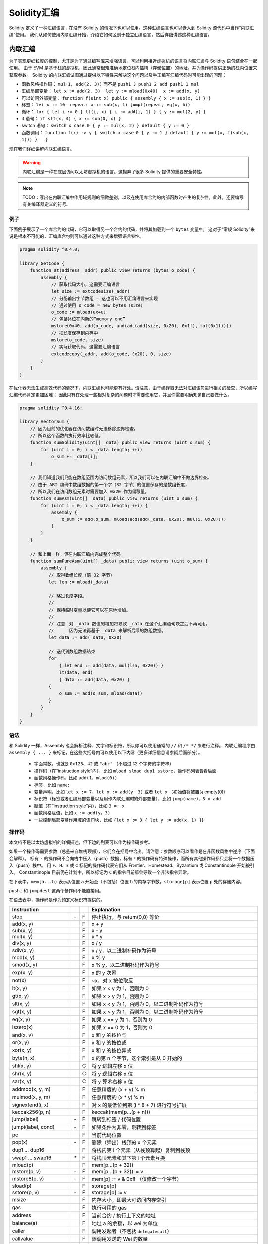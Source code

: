 #################
Solidity汇编
#################

.. index:: ! assembly, ! asm, ! evmasm

Solidity 定义了一种汇编语言，在没有 Solidity 的情况下也可以使用。这种汇编语言也可以嵌入到 Solidity 源代码中当作“内联汇编”使用。
我们从如何使用内联汇编开始，介绍它如何区别于独立汇编语言，然后详细讲述这种汇编语言。

.. _inline-assembly:

内联汇编
===============

为了实现更细粒度的控制，尤其是为了通过编写库来增强语言，可以利用接近虚拟机的语言将内联汇编与 Solidity 语句结合在一起使用。
由于 EVM 是基于栈的虚拟机，因此通常很难准确地定位栈内插槽（存储位置）的地址，并为操作码提供正确的栈内位置来获取参数。
Solidity 的内联汇编试图通过提供以下特性来解决这个问题以及手工编写汇编代码时可能出现的问题：

* 函数风格操作码： ``mul(1, add(2, 3))`` 而不是 ``push1 3 push1 2 add push1 1 mul``
* 汇编局部变量： ``let x := add(2, 3)  let y := mload(0x40)  x := add(x, y)``
* 可以访问外部变量： ``function f(uint x) public { assembly { x := sub(x, 1) } }``
* 标签： ``let x := 10  repeat: x := sub(x, 1) jumpi(repeat, eq(x, 0))``
* 循环： ``for { let i := 0 } lt(i, x) { i := add(i, 1) } { y := mul(2, y) }``
* if 语句： ``if slt(x, 0) { x := sub(0, x) }``
* switch 语句： ``switch x case 0 { y := mul(x, 2) } default { y := 0 }``
* 函数调用： ``function f(x) -> y { switch x case 0 { y := 1 } default { y := mul(x, f(sub(x, 1))) }   }``

现在我们详细讲解内联汇编语言。

.. warning::
    内联汇编是一种在底层访问以太坊虚拟机的语言。这抛弃了很多 Solidity 提供的重要安全特性。

.. note::
    TODO：写出在内联汇编中作用域规则的细微差别，以及在使用库合约的内部函数时产生的复杂性。此外，还要编写有关编译器定义的符号。

例子
-------

下面例子展示了一个库合约的代码，它可以取得另一个合约的代码，并将其加载到一个 ``bytes`` 变量中。
这对于“常规 Solidity”来说是根本不可能的，汇编库合约则可以通过这种方式来增强语言特性。

.. code::

    pragma solidity ^0.4.0;

    library GetCode {
        function at(address _addr) public view returns (bytes o_code) {
            assembly {
                // 获取代码大小，这需要汇编语言
                let size := extcodesize(_addr)
                // 分配输出字节数组 – 这也可以不用汇编语言来实现
                // 通过使用 o_code = new bytes（size）
                o_code := mload(0x40)
                // 包括补位在内新的“memory end”
                mstore(0x40, add(o_code, and(add(add(size, 0x20), 0x1f), not(0x1f))))
                // 把长度保存到内存中
                mstore(o_code, size)
                // 实际获取代码，这需要汇编语言
                extcodecopy(_addr, add(o_code, 0x20), 0, size)
            }
        }
    }

在优化器无法生成高效代码的情况下，内联汇编也可能更有好处。请注意，由于编译器无法对汇编语句进行相关的检查，所以编写汇编代码肯定更加困难；
因此只有在处理一些相对复杂的问题时才需要使用它，并且你需要明确知道自己要做什么。

.. code::

    pragma solidity ^0.4.16;

    library VectorSum {
        // 因为目前的优化器在访问数组时无法移除边界检查，
        // 所以这个函数的执行效率比较低。
        function sumSolidity(uint[] _data) public view returns (uint o_sum) {
            for (uint i = 0; i < _data.length; ++i)
                o_sum += _data[i];
        }

        // 我们知道我们只能在数组范围内访问数组元素，所以我们可以在内联汇编中不做边界检查。
        // 由于 ABI 编码中数组数据的第一个字（32 字节）的位置保存的是数组长度，
        // 所以我们在访问数组元素时需要加入 0x20 作为偏移量。
        function sumAsm(uint[] _data) public view returns (uint o_sum) {
            for (uint i = 0; i < _data.length; ++i) {
                assembly {
                    o_sum := add(o_sum, mload(add(add(_data, 0x20), mul(i, 0x20))))
                }
            }
        }

        // 和上面一样，但在内联汇编内完成整个代码。
        function sumPureAsm(uint[] _data) public view returns (uint o_sum) {
            assembly {
               // 取得数组长度（前 32 字节）
               let len := mload(_data)

               // 略过长度字段。
               //
               // 保持临时变量以便它可以在原地增加。
               //
               // 注意：对 _data 数值的增加将导致 _data 在这个汇编语句块之后不再可用。
               //      因为无法再基于 _data 来解析后续的数组数据。
               let data := add(_data, 0x20)

               // 迭代到数组数据结束
               for
                   { let end := add(data, mul(len, 0x20)) }
                   lt(data, end)
                   { data := add(data, 0x20) }
               {
                   o_sum := add(o_sum, mload(data))
               }
            }
        }
    }


语法
------

和 Solidity 一样，Assembly 也会解析注释、文字和标识符，所以你可以使用通常的 ``//`` 和 ``/* */`` 来进行注释。
内联汇编程序由 ``assembly { ... }`` 来标记，在这些大括号内可以使用以下内容（更多详细信息请参阅后面部分）。

 - 字面常数，也就是 ``0x123``、``42`` 或 ``"abc"`` （不超过 32 个字符的字符串）
 - 操作码（在“instruction style”内），比如 ``mload sload dup1 sstore``，操作码列表请看后面
 - 函数风格操作码，比如 ``add(1，mlod(0))``
 - 标签，比如 ``name:``
 - 变量声明，比如 ``let x := 7``、``let x := add(y, 3)`` 或者 ``let x`` （初始值将被置为 empty(0)）
 - 标识符（标签或者汇编局部变量以及用作内联汇编时的外部变量），比如 ``jump(name)``、``3 x add``
 - 赋值（在“instruction style”内），比如 ``3 =: x``
 - 函数风格赋值，比如 ``x := add(y，3)``
 - 一些控制局部变量作用域的语句块，比如 ``{let x := 3 { let y := add(x，1) }}``

操作码
-------

本文档不是以太坊虚拟机的详细描述，但下边的列表可以作为操作码参考。

如果一个操作码需要参数（总是来自堆栈顶部），它们会在括号中给出。请注意：参数顺序可以看作是在非函数风格中逆序（下面会解释）。
标有 ``-`` 的操作码不会向栈中压入（push）数据，标有 ``*`` 的操作码有特殊操作，而所有其他操作码都只会将一个数据压入（push）栈中。
用 ``F``、``H``、``B`` 或 ``C`` 标记的操作码代表它们从 Frontier、Homestead、Byzantium 或 Constantinople 开始被引入。
Constantinople 目前仍在计划中，所以标记为 ``C`` 的指令目前都会导致一个非法指令异常。

在下表中，``mem[a...b)`` 表示从位置 ``a`` 开始至（不包括）位置 ``b`` 的内存字节数，``storage[p]`` 表示位置 ``p`` 处的存储内容。

``pushi`` 和 ``jumpdest`` 这两个操作码不能直接用。

在语法表中，操作码是作为预定义标识符提供的。

+-------------------------+-----+---+-----------------------------------------------------------------+
| Instruction             |     |   | Explanation                                                     |
+=========================+=====+===+=================================================================+
| stop                    + `-` | F | 停止执行，与 return(0,0) 等价                                   |
+-------------------------+-----+---+-----------------------------------------------------------------+
| add(x, y)               |     | F | x + y                                                           |
+-------------------------+-----+---+-----------------------------------------------------------------+
| sub(x, y)               |     | F | x - y                                                           |
+-------------------------+-----+---+-----------------------------------------------------------------+
| mul(x, y)               |     | F | x * y                                                           |
+-------------------------+-----+---+-----------------------------------------------------------------+
| div(x, y)               |     | F | x / y                                                           |
+-------------------------+-----+---+-----------------------------------------------------------------+
| sdiv(x, y)              |     | F | x / y，以二进制补码作为符号                                     |
+-------------------------+-----+---+-----------------------------------------------------------------+
| mod(x, y)               |     | F | x % y                                                           |
+-------------------------+-----+---+-----------------------------------------------------------------+
| smod(x, y)              |     | F | x % y，以二进制补码作为符号                                     |
+-------------------------+-----+---+-----------------------------------------------------------------+
| exp(x, y)               |     | F | x 的 y 次幂                                                     |
+-------------------------+-----+---+-----------------------------------------------------------------+
| not(x)                  |     | F | ~x，对 x 按位取反                                               |
+-------------------------+-----+---+-----------------------------------------------------------------+
| lt(x, y)                |     | F | 如果 x < y 为 1，否则为 0                                       |
+-------------------------+-----+---+-----------------------------------------------------------------+
| gt(x, y)                |     | F | 如果 x > y 为 1，否则为 0                                       |
+-------------------------+-----+---+-----------------------------------------------------------------+
| slt(x, y)               |     | F | 如果 x < y 为 1，否则为 0，以二进制补码作为符号                 |
+-------------------------+-----+---+-----------------------------------------------------------------+
| sgt(x, y)               |     | F | 如果 x > y 为 1，否则为 0，以二进制补码作为符号                 |
+-------------------------+-----+---+-----------------------------------------------------------------+
| eq(x, y)                |     | F | 如果 x == y 为 1，否则为 0                                      |
+-------------------------+-----+---+-----------------------------------------------------------------+
| iszero(x)               |     | F | 如果 x == 0 为 1，否则为 0                                      |
+-------------------------+-----+---+-----------------------------------------------------------------+
| and(x, y)               |     | F | x 和 y 的按位与                                                 |
+-------------------------+-----+---+-----------------------------------------------------------------+
| or(x, y)                |     | F | x 和 y 的按位或                                                 |
+-------------------------+-----+---+-----------------------------------------------------------------+
| xor(x, y)               |     | F | x 和 y 的按位异或                                               |
+-------------------------+-----+---+-----------------------------------------------------------------+
| byte(n, x)              |     | F | x 的第 n 个字节，这个索引是从 0 开始的                          |
+-------------------------+-----+---+-----------------------------------------------------------------+
| shl(x, y)               |     | C | 将 y 逻辑左移 x 位                                              |
+-------------------------+-----+---+-----------------------------------------------------------------+
| shr(x, y)               |     | C | 将 y 逻辑右移 x 位                                              |
+-------------------------+-----+---+-----------------------------------------------------------------+
| sar(x, y)               |     | C | 将 y 算术右移 x 位                                              |
+-------------------------+-----+---+-----------------------------------------------------------------+
| addmod(x, y, m)         |     | F | 任意精度的 (x + y) % m                                          |
+-------------------------+-----+---+-----------------------------------------------------------------+
| mulmod(x, y, m)         |     | F | 任意精度的 (x * y) % m                                          |
+-------------------------+-----+---+-----------------------------------------------------------------+
| signextend(i, x)        |     | F | 对 x 的最低位到第 (i * 8 + 7) 进行符号扩展                      |
+-------------------------+-----+---+-----------------------------------------------------------------+
| keccak256(p, n)         |     | F | keccak(mem[p...(p + n)))                                        |
+-------------------------+-----+---+-----------------------------------------------------------------+
| jump(label)             | `-` | F | 跳转到标签 / 代码位置                                           |
+-------------------------+-----+---+-----------------------------------------------------------------+
| jumpi(label, cond)      | `-` | F | 如果条件为非零，跳转到标签                                      |
+-------------------------+-----+---+-----------------------------------------------------------------+
| pc                      |     | F | 当前代码位置                                                    |
+-------------------------+-----+---+-----------------------------------------------------------------+
| pop(x)                  | `-` | F | 删除（弹出）栈顶的 x 个元素                                     |
+-------------------------+-----+---+-----------------------------------------------------------------+
| dup1 ... dup16          |     | F | 将栈内第 i 个元素（从栈顶算起）复制到栈顶                       |
+-------------------------+-----+---+-----------------------------------------------------------------+
| swap1 ... swap16        | `*` | F | 将栈顶元素和其下第 i 个元素互换                                 |
+-------------------------+-----+---+-----------------------------------------------------------------+
| mload(p)                |     | F | mem[p...(p + 32))                                               |
+-------------------------+-----+---+-----------------------------------------------------------------+
| mstore(p, v)            | `-` | F | mem[p...(p + 32)) := v                                          |
+-------------------------+-----+---+-----------------------------------------------------------------+
| mstore8(p, v)           | `-` | F | mem[p] := v & 0xff （仅修改一个字节）                           |
+-------------------------+-----+---+-----------------------------------------------------------------+
| sload(p)                |     | F | storage[p]                                                      |
+-------------------------+-----+---+-----------------------------------------------------------------+
| sstore(p, v)            | `-` | F | storage[p] := v                                                 |
+-------------------------+-----+---+-----------------------------------------------------------------+
| msize                   |     | F | 内存大小，即最大可访问内存索引                                  |
+-------------------------+-----+---+-----------------------------------------------------------------+
| gas                     |     | F | 执行可用的 gas                                                  |
+-------------------------+-----+---+-----------------------------------------------------------------+
| address                 |     | F | 当前合约 / 执行上下文的地址                                     |
+-------------------------+-----+---+-----------------------------------------------------------------+
| balance(a)              |     | F | 地址 a 的余额，以 wei 为单位                                    |
+-------------------------+-----+---+-----------------------------------------------------------------+
| caller                  |     | F | 调用发起者（不包括 ``delegatecall``）                           |
+-------------------------+-----+---+-----------------------------------------------------------------+
| callvalue               |     | F | 随调用发送的 Wei 的数量                                         |
+-------------------------+-----+---+-----------------------------------------------------------------+
| calldataload(p)         |     | F | 位置 p 的调用数据（32 字节）                                    |
+-------------------------+-----+---+-----------------------------------------------------------------+
| calldatasize            |     | F | 调用数据的字节数大小                                            |
+-------------------------+-----+---+-----------------------------------------------------------------+
| calldatacopy(t, f, s)   | `-` | F | 从调用数据的位置 f 的拷贝 s 个字节到内存的位置 t                |
+-------------------------+-----+---+-----------------------------------------------------------------+
| codesize                |     | F | 当前合约 / 执行上下文地址的代码大小                             |
+-------------------------+-----+---+-----------------------------------------------------------------+
| codecopy(t, f, s)       | `-` | F | 从代码的位置 f 开始拷贝 s 个字节到内存的位置 t                  |
+-------------------------+-----+---+-----------------------------------------------------------------+
| extcodesize(a)          |     | F | 地址 a 的代码大小                                               |
+-------------------------+-----+---+-----------------------------------------------------------------+
| extcodecopy(a, t, f, s) | `-` | F | 和 codecopy(t, f, s) 类似，但从地址 a 获取代码                  |
+-------------------------+-----+---+-----------------------------------------------------------------+
| returndatasize          |     | B | 最后一个 returndata 的大小                                      |
+-------------------------+-----+---+-----------------------------------------------------------------+
| returndatacopy(t, f, s) | `-` | B | 从 returndata 的位置 f 拷贝 s 个字节到内存的位置 t              |
+-------------------------+-----+---+-----------------------------------------------------------------+
| create(v, p, s)         |     | F | 用 mem[p...(p + s)) 中的代码创建一个新合约、发送 v wei 并返回   |
|                         |     |   | 新地址                                                          |
+-------------------------+-----+---+-----------------------------------------------------------------+
| create2(v, n, p, s)     |     | C | 用 mem[p...(p + s)) 中的代码，在地址                            |
|                         |     |   | keccak256(<address> . n . keccak256(mem[p...(p + s))) 上        |
|                         |     |   | 创建新合约、发送 v wei 并返回新地址                             |
+-------------------------+-----+---+-----------------------------------------------------------------+
| call(g, a, v, in,       |     | F | 使用 mem[in...(in + insize)) 作为输入数据，                     |
| insize, out, outsize)   |     |   | 提供 g gas 和 v wei 对地址 a 发起消息调用，                     |
|                         |     |   | 输出结果数据保存在 mem[out...(out + outsize))，                 |
|                         |     |   | 发生错误（比如 gas 不足）时返回 0，正确结束返回 1               |
+-------------------------+-----+---+-----------------------------------------------------------------+
| callcode(g, a, v, in,   |     | F | 与 ``call`` 等价，但仅使用地址 a 中的代码                       |
| insize, out, outsize)   |     |   | 且保持当前合约的执行上下文                                      |
+-------------------------+-----+---+-----------------------------------------------------------------+
| delegatecall(g, a, in,  |     | F | 与 ``callcode`` 等价且保留 ``caller`` 和 ``callvalue``          |
| insize, out, outsize)   |     |   |                                                                 |
+-------------------------+-----+---+-----------------------------------------------------------------+
| staticcall(g, a, in,    |     | F | 与 ``call(g, a, 0, in, insize, out, outsize)`` 等价             |
| insize, out, outsize)   |     |   | 但不允许状态修改                                                |
+-------------------------+-----+---+-----------------------------------------------------------------+
| return(p, s)            | `-` | F | 终止运行，返回 mem[p...(p + s)) 的数据                          |
+-------------------------+-----+---+-----------------------------------------------------------------+
| revert(p, s)            | `-` | B | 终止运行，撤销状态变化，返回 mem[p...(p + s)) 的数据            |
+-------------------------+-----+---+-----------------------------------------------------------------+
| selfdestruct(a)         | `-` | F | 终止运行，销毁当前合约并且把资金发送到地址 a                    |
+-------------------------+-----+---+-----------------------------------------------------------------+
| invalid                 | `-` | F | 以无效指令终止运行                                              |
+-------------------------+-----+---+-----------------------------------------------------------------+
| log0(p, s)              | `-` | F | 以 mem[p...(p + s)) 的数据产生不带 topic 的日志                 |
+-------------------------+-----+---+-----------------------------------------------------------------+
| log1(p, s, t1)          | `-` | F | 以 mem[p...(p + s)) 的数据和 topic t1 产生日志                  |
+-------------------------+-----+---+-----------------------------------------------------------------+
| log2(p, s, t1, t2)      | `-` | F | 以 mem[p...(p + s)) 的数据和 topic t1、t2 产生日志              |
+-------------------------+-----+---+-----------------------------------------------------------------+
| log3(p, s, t1, t2, t3)  | `-` | F | 以 mem[p...(p + s)) 的数据和 topic t1、t2、t3 产生日志          |
+-------------------------+-----+---+-----------------------------------------------------------------+
| log4(p, s, t1, t2, t3,  | `-` | F | 以 mem[p...(p + s)) 的数据和 topic t1、t2、t3 和 t4 产生日志    |
| t4)                     |     |   |                                                                 |
+-------------------------+-----+---+-----------------------------------------------------------------+
| origin                  |     | F | 交易发起者地址                                                  |
+-------------------------+-----+---+-----------------------------------------------------------------+
| gasprice                |     | F | 交易所指定的 gas 价格                                           |
+-------------------------+-----+---+-----------------------------------------------------------------+
| blockhash(b)            |     | F | 区块号 b 的哈希 - 目前仅适用于不包括当前区块的最后 256 个区块   |
+-------------------------+-----+---+-----------------------------------------------------------------+
| coinbase                |     | F | 当前的挖矿收益者地址                                            |
+-------------------------+-----+---+-----------------------------------------------------------------+
| timestamp               |     | F | 从当前 epoch 开始的当前区块时间戳（以秒为单位）                 |
+-------------------------+-----+---+-----------------------------------------------------------------+
| number                  |     | F | 当前区块号                                                      |
+-------------------------+-----+---+-----------------------------------------------------------------+
| difficulty              |     | F | 当前区块难度                                                    |
+-------------------------+-----+---+-----------------------------------------------------------------+
| gaslimit                |     | F | 当前区块的 gas 上限                                             |
+-------------------------+-----+---+-----------------------------------------------------------------+

字面常量
--------

你可以直接键入十进制或十六进制符号来作为整型常量使用，这会自动生成相应的 ``PUSHi`` 指令。
下面的代码将计算 2 加 3（等于 5），然后计算其与字符串 “abc” 的按位与。字符串在存储时为左对齐，且长度不能超过 32 字节。

.. code::

    assembly { 2 3 add "abc" and }

函数风格
-----------------

你可以像使用字节码那样在操作码之后键入操作码。例如，把 ``3`` 与内存位置 ``0x80`` 处的数据相加就是

.. code::

    3 0x80 mload add 0x80 mstore

由于通常很难看到某些操作码的实际参数是什么，所以 Solidity 内联汇编还提供了一种“函数风格”表示法，同样功能的代码可以写做

.. code::

    mstore(0x80, add(mload(0x80), 3))

函数风格表达式内不能使用指令风格的写法，即 ``1 2 mstore(0x80, add)`` 是无效汇编语句，
它必须写成 ``mstore(0x80, add(2, 1))`` 这种形式。对于不带参数的操作码，括号可以省略。

注意，在函数风格写法中参数的顺序与指令风格相反。如果使用函数风格写法，第一个参数将会位于栈顶。


访问外部变量和函数
------------------------------------------

通过简单使用它们名称就可以访问 Solidity 变量和其他标识符。对于内存变量，这会将地址而不是值压入栈中。
存储变量是不同的，因为存储变量的值可能不占用完整的存储槽，因此其“地址”由存储槽和槽内的字节偏移量组成。
为了获取变量 ``x`` 所使用的存储槽，你可以使用 ``x_slot``，并用的 ``x_offset`` 获取其字节偏移量。

在赋值语句中（见下文），我们甚至可以使用 Solidity 局部变量来赋值。

对于内联汇编而言的外部函数也可以被访问：汇编会将它们的入口标签（带有虚拟函数解析）压入栈中。Solidity 中的调用语义为：

 - 调用者压入 ``return label``、``arg1``、``arg2``、...、``argn``
 - 被调用方返回 ``ret1``、``ret2``、...、``retm``

这个特性使用起来还是有点麻烦，因为在调用过程中堆栈偏移量发生了根本变化，因此对局部变量的引用将会出错。

.. code::

    pragma solidity ^0.4.11;

    contract C {
        uint b;
        function f(uint x) public returns (uint r) {
            assembly {
                r := mul(x, sload(b_slot)) // 因为偏移量为 0，所以可以忽略
            }
        }
    }

.. note::
    如果你访问一个实际数据位数小于 256 位的数据类型（比如 ``uint64``、``address``、``bytes16`` 或 ``byte``），
    不要对这种类型经过编码后未使用的数据位上的数值做任何假设。尤其是不要假设它们肯定为 0。
    安全起见，在某个上下文中使用这种数据之前，请一定先将其数据清空为 0，这非常重要：
    ``uint32 x = f(); assembly { x := and(x, 0xffffffff) /* now use x */ }``
    要清空有符号类型，你可以使用 ``signextend`` 操作码。

标签
------

.. note::
    标签已经不推荐使用。请使用函数、循环、if 或 switch 语句。

EVM 汇编的另一个问题是 jump 和 jumpi 函数使用绝对地址，这些绝对地址很容易改变。
Solidity 内联汇编提供了标签，以便更容易地使用 jump。注意，标签具有底层特征，使用循环、if 和 switch 指令（参见下文）而不使用标签也能写出高效汇编代码。
以下代码用来计算斐波那契数列中的一个元素。

.. code::

    {
        let n := calldataload(4)
        let a := 1
        let b := a
    loop:
        jumpi(loopend, eq(n, 0))
        a add swap1
        n := sub(n, 1)
        jump(loop)
    loopend:
        mstore(0, a)
        return(0, 0x20)
    }

请注意：只有汇编程序知道当前栈高度时，才能自动访问堆栈变量。如果 jump 源和目标的栈高度不同，访问将失败。
虽然我们可以这么使用 jump，但在这种情况下，你不应该去访问任何栈里的变量（即使是汇编变量）。

此外，栈高度分析器还可以通过操作码（而不是根据控制流）检查代码操作码，因此在下面的情况下，汇编程序对标签 ``two`` 处的堆栈高度会产生错误的印象：

.. code::

    {
        let x := 8
        jump(two)
        one:
            // 这里的栈高度是 2（因为我们压入了 x 和 7），
            // 但因为汇编程序是按顺序读取代码的，
            // 它会认为栈高度是 1。
            // 在这里访问栈变量 x 会导致错误。
            x := 9
            jump(three)
        two:
            7 // 把某个数据压入栈中
            jump(one)
        three:
    }

汇编局部变量声明
----------------------------------

你可以使用 ``let`` 关键字来声明只在内联汇编中可见的变量，实际上只在当前的 ``{...}`` 块中可见。
下面发生的事情应该是：``let`` 指令将创建一个为变量保留的新数据槽，并在到达块末尾时自动删除。
你需要为变量提供一个初始值，它可以只是 ``0``，但它也可以是一个复杂的函数风格表达式。

.. code::

    pragma solidity ^0.4.16;

    contract C {
        function f(uint x) public view returns (uint b) {
            assembly {
                let v := add(x, 1)
                mstore(0x80, v)
                {
                    let y := add(sload(v), 1)
                    b := y
                } // y 会在这里被“清除”
                b := add(b, v)
            } // v 会在这里被“清除”
        }
    }


赋值
-----------

可以给汇编局部变量和函数局部变量赋值。请注意：当给指向内存或存储的变量赋值时，你只是更改指针而不是数据。

有两种赋值方式：函数风格和指令风格。对于函数风格赋值（``变量 := 值``），你需要在函数风格表达式中提供一个值，它恰好可以产生一个栈里的值；
对于指令风格赋值（``=: 变量``），则仅从栈顶部获取数据。对于这两种方式，冒号均指向变量名称。赋值则是通过用新值替换栈中的变量值来实现的。

.. code::

    {
        let v := 0 // 作为变量声明的函数风格赋值
        let g := add(v, 2)
        sload(10)
        =: v // 指令风格的赋值，将 sload(10) 的结果赋给 v
    }

.. note::
    指令风格的赋值已经不推荐。

If
--

if 语句可以用于有条件地执行代码，且没有“else”部分；如果需要多种选择，你可以考虑使用“switch”（见下文）。

.. code::

    {
        if eq(value, 0) { revert(0, 0) }
    }

代码主体的花括号是必需的。

Switch
------

作为“if/else”的非常初级的版本，你可以使用 switch 语句。它计算表达式的值并与几个常量进行比较。选出与匹配常数对应的分支。
与某些编程语言容易出错的情况不同，控制流不会从一种情形继续执行到下一种情形。我们可以设定一个 fallback 或称为 ``default`` 的默认情况。

.. code::

    {
        let x := 0
        switch calldataload(4)
        case 0 {
            x := calldataload(0x24)
        }
        default {
            x := calldataload(0x44)
        }
        sstore(0, div(x, 2))
    }

Case 列表里面不需要大括号，但 case 主体需要。

循环
-----

汇编语言支持一个简单的 for-style 循环。For-style 循环有一个头，它包含初始化部分、条件和迭代后处理部分。
条件必须是函数风格表达式，而另外两个部分都是语句块。如果起始部分声明了某个变量，这些变量的作用域将扩展到循环体中（包括条件和迭代后处理部分）。

下面例子是计算某个内存区域中的数值总和。

.. code::

    {
        let x := 0
        for { let i := 0 } lt(i, 0x100) { i := add(i, 0x20) } {
            x := add(x, mload(i))
        }
    }

For 循环也可以写成像 while 循环一样：只需将初始化部分和迭代后处理两部分留空。

.. code::

    {
        let x := 0
        let i := 0
        for { } lt(i, 0x100) { } {     // while(i < 0x100)
            x := add(x, mload(i))
            i := add(i, 0x20)
        }
    }

函数
---------

汇编语言允许定义底层函数。底层函数需要从栈中取得它们的参数（和返回 PC），并将结果放入栈中。调用函数的方式与执行函数风格操作码相同。

函数可以在任何地方定义，并且在声明它们的语句块中可见。函数内部不能访问在函数之外定义的局部变量。这里没有严格的 ``return`` 语句。

如果调用会返回多个值的函数，则必须使用 ``a，b：= f(x)`` 或 ``let a，b：= f(x)`` 的方式把它们赋值到一个元组。

下面例子通过平方和乘法实现了幂运算函数。

.. code::

    {
        function power(base, exponent) -> result {
            switch exponent
            case 0 { result := 1 }
            case 1 { result := base }
            default {
                result := power(mul(base, base), div(exponent, 2))
                switch mod(exponent, 2)
                    case 1 { result := mul(base, result) }
            }
        }
    }

注意事项
---------------

内联汇编语言可能具有相当高级的外观，但实际上它是非常低级的编程语言。函数调用、循环、if 语句和 switch 语句通过简单的重写规则进行转换，
然后，汇编程序为你做的唯一事情就是重新组织函数风格操作码、管理 jump 标签、计算访问变量的栈高度，还有在到达语句块末尾时删除局部汇编变量的栈数据。
特别是对于最后两种情况，汇编程序仅会按照代码的顺序计算栈的高度，而不一定遵循控制流程；了解这一点非常重要。此外，swap 等操作只会交换栈内的数据，而不是变量位置。

Solidity 惯例
-----------------------

与 EVM 汇编语言相比，Solidity 能够识别小于 256 位的类型，例如 ``uint24``。为了提高效率，大多数算术运算只将它们视为 256 位数字，
仅在必要时才清除未使用的数据位，即在将它们写入内存或执行比较之前才会这么做。这意味着，如果从内联汇编中访问这样的变量，你必须先手工清除那些未使用的数据位。

Solidity 以一种非常简单的方式管理内存：在 ``0x40`` 的位置有一个“空闲内存指针”。如果你打算分配内存，只需从此处开始使用内存，然后相应地更新指针即可。

内存的开头 64 字节可以用来作为临时分配的“暂存空间”。“空闲内存指针”之后的 32 字节位置（即从 ``0x60`` 开始的位置）将永远为 0，可以用来初始化空的动态内存数组。

在 Solidity 中，内存数组的元素总是占用 32 个字节的倍数（是的，甚至对于 ``byte[]`` 都是这样，只有 ``bytes`` 和 ``string`` 不是这样）。
多维内存数组就是指向内存数组的指针。动态数组的长度存储在数组的第一个槽中，其后才是数组元素。

.. warning::
    静态内存数组没有长度字段，但很快就会增加，这是为了可以更好地进行静态数组和动态数组之间的转换，所以请不要依赖这点。


独立汇编
===================

以上内联汇编描述的汇编语言也可以单独使用，实际上，计划是将其用作 Solidity 编译器的中间语言。在这种意义下，它试图实现以下几个目标：

1、即使代码是由 Solidity 的编译器生成的，用它编写的程序应该也是可读的。
2、从汇编到字节码的翻译应该尽可能少地包含“意外”。
3、控制流应该易于检测，以帮助进行形式化验证和优化。

为了实现第一个和最后一个目标，汇编提供了高级结构：如 ``for`` 循环、``if`` 语句、``switch`` 语句和函数调用。
应该可以编写不使用明确的 ``SWAP``、``DUP``、``JUMP`` 和 ``JUMPI`` 语句的汇编程序，因为前两个混淆了数据流，而最后两个混淆了控制流。
此外，形式为 ``mul(add(x, y), 7)`` 的函数风格语句优于如 ``7 y x add mul`` 的指令风格语句，因为在第一种形式中更容易查看哪个操作数用于哪个操作码。

第二个目标是通过采用一种非常规则的方式来将高级高级指令结构便以为字节码。
汇编程序执行的唯一非局部操作是用户自定义标识符（函数、变量、...）的名称查找，它遵循非常简单和固定的作用域规则并从栈中清除局部变量。

作用域：在其中声明的标识符（标签、变量、函数、汇编）仅在声明的语句块中可见（包括当前语句块中的嵌套语句块）。
即使它们在作用范围内，越过函数边界访问局部变量也是非法的。阴影化是禁止的。在声明之前不能访问局部变量，但标签、函数和汇编是可以的。
汇编是特殊的语句块，例如用于返回运行时代码或创建合约等。在子汇编外部的汇编语句块中声明的标示符在子汇编中全都不可见。

如果控制流经过块尾部，则会插入与在当前语句块中声明的局部变量数量相匹配的 pop 指令。无论何时引用局部变量，代码生成器都需要知道在当前栈的相对位置，
因此，需要跟踪当前所谓的栈高度。由于所有在语句块内声明的局部变量都会在语句块结束时被清楚，所以语句块前后的栈高度应该相同。如果情况并非如此，则会发出警告。

使用 ``switch``、``for`` 和函数应该可以编写复杂的代码，而无需手工调用 ``jump`` 或 ``jumpi``。这将允许改进的形式化验证和优化更简单地分析控制流程。

此外，如果允许手动跳转，计算栈高度将会更加复杂。栈中所有局部变量的位置都需要明确知晓，否则在语句块结束时就无法自动获得局部变量的引用从而正确地清除它们。

例子：

我们将参考一个从 Solidity 到汇编指令的实例。考虑以下 Solidity 程序的运行时字节码::

    pragma solidity ^0.4.16;

    contract C {
      function f(uint x) public pure returns (uint y) {
        y = 1;
        for (uint i = 0; i < x; i++)
          y = 2 * y;
      }
    }

将会生成如下汇编指令::

    {
      mstore(0x40, 0x60) // 保存“空闲内存指针”
      // 函数选择器
      switch div(calldataload(0), exp(2, 226))
      case 0xb3de648b {
        let r := f(calldataload(4))
        let ret := $allocate(0x20)
        mstore(ret, r)
        return(ret, 0x20)
      }
      default { revert(0, 0) }
      // 内存分配器
      function $allocate(size) -> pos {
        pos := mload(0x40)
        mstore(0x40, add(pos, size))
      }
      // 合约函数
      function f(x) -> y {
        y := 1
        for { let i := 0 } lt(i, x) { i := add(i, 1) } {
          y := mul(2, y)
        }
      }
    }

汇编语法
-----------------

解析器任务如下：

- 将字节流转换为符号流，丢弃 C ++ 风格的注释（对源代码引用存在特殊注释，我们这里不解释它）。
- 根据下面的语法，将符号流转换为 AST。
- 注册语句块中定义的标识符（注释到 AST 节点），并注明变量从哪个地方开始可以访问。

汇编词法分析器遵循由 Solidity 自己定义的规则。

空格用于分隔所有符号，它由空格字符、制表符和换行符组成。注释格式是常规的 JavaScript/C++ 风格，并被解释为空格。

Grammar::

    AssemblyBlock = '{' AssemblyItem* '}'
    AssemblyItem =
        Identifier |
        AssemblyBlock |
        AssemblyExpression |
        AssemblyLocalDefinition |
        AssemblyAssignment |
        AssemblyStackAssignment |
        LabelDefinition |
        AssemblyIf |
        AssemblySwitch |
        AssemblyFunctionDefinition |
        AssemblyFor |
        'break' |
        'continue' |
        SubAssembly
    AssemblyExpression = AssemblyCall | Identifier | AssemblyLiteral
    AssemblyLiteral = NumberLiteral | StringLiteral | HexLiteral
    Identifier = [a-zA-Z_$] [a-zA-Z_0-9]*
    AssemblyCall = Identifier '(' ( AssemblyExpression ( ',' AssemblyExpression )* )? ')'
    AssemblyLocalDefinition = 'let' IdentifierOrList ( ':=' AssemblyExpression )?
    AssemblyAssignment = IdentifierOrList ':=' AssemblyExpression
    IdentifierOrList = Identifier | '(' IdentifierList ')'
    IdentifierList = Identifier ( ',' Identifier)*
    AssemblyStackAssignment = '=:' Identifier
    LabelDefinition = Identifier ':'
    AssemblyIf = 'if' AssemblyExpression AssemblyBlock
    AssemblySwitch = 'switch' AssemblyExpression AssemblyCase*
        ( 'default' AssemblyBlock )?
    AssemblyCase = 'case' AssemblyExpression AssemblyBlock
    AssemblyFunctionDefinition = 'function' Identifier '(' IdentifierList? ')'
        ( '->' '(' IdentifierList ')' )? AssemblyBlock
    AssemblyFor = 'for' ( AssemblyBlock | AssemblyExpression )
        AssemblyExpression ( AssemblyBlock | AssemblyExpression ) AssemblyBlock
    SubAssembly = 'assembly' Identifier AssemblyBlock
    NumberLiteral = HexNumber | DecimalNumber
    HexLiteral = 'hex' ('"' ([0-9a-fA-F]{2})* '"' | '\'' ([0-9a-fA-F]{2})* '\'')
    StringLiteral = '"' ([^"\r\n\\] | '\\' .)* '"'
    HexNumber = '0x' [0-9a-fA-F]+
    DecimalNumber = [0-9]+
